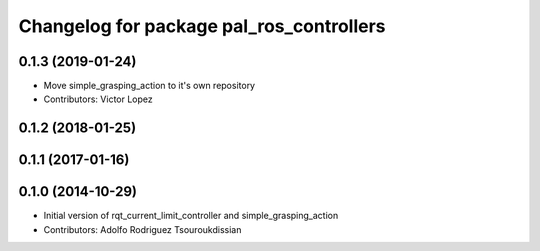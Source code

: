 ^^^^^^^^^^^^^^^^^^^^^^^^^^^^^^^^^^^^^^^^^
Changelog for package pal_ros_controllers
^^^^^^^^^^^^^^^^^^^^^^^^^^^^^^^^^^^^^^^^^

0.1.3 (2019-01-24)
------------------
* Move simple_grasping_action to it's own repository
* Contributors: Victor Lopez

0.1.2 (2018-01-25)
------------------

0.1.1 (2017-01-16)
------------------

0.1.0 (2014-10-29)
------------------
* Initial version of rqt_current_limit_controller and simple_grasping_action
* Contributors: Adolfo Rodriguez Tsouroukdissian

